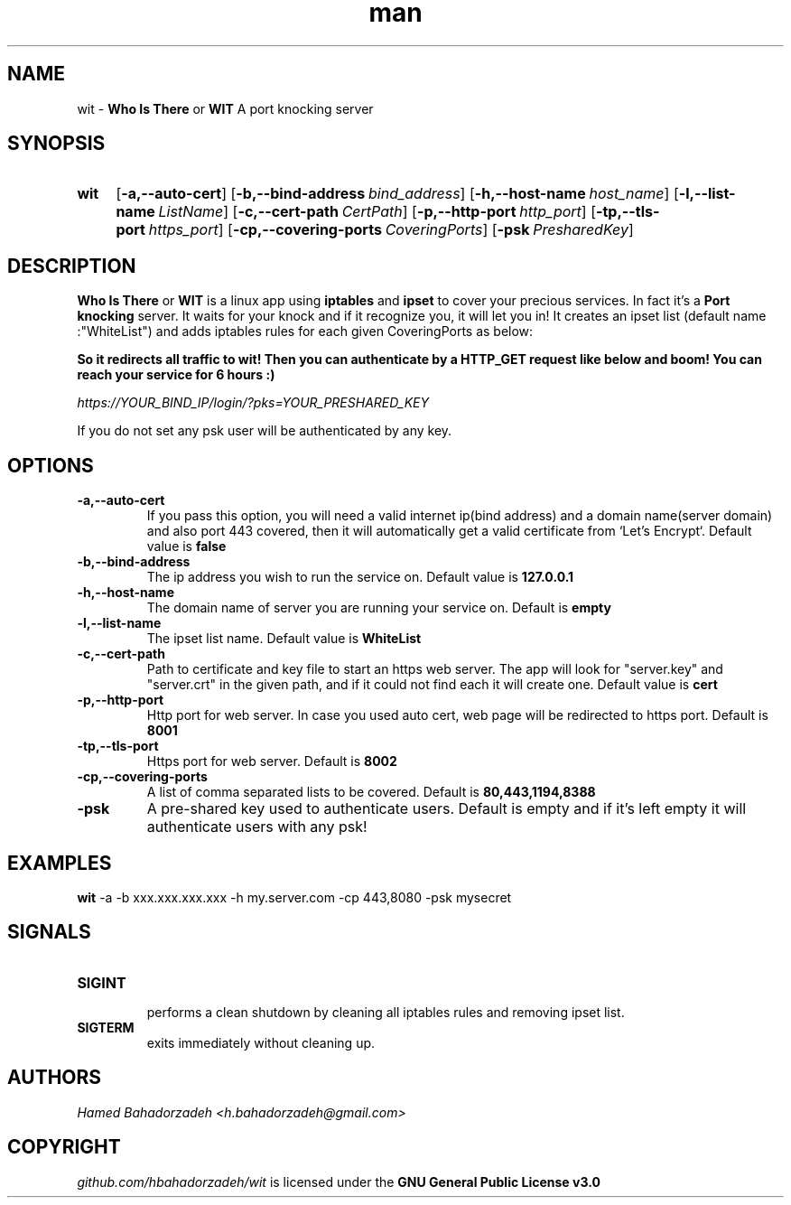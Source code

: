 .\" Manpage for wit.
.\" Contact h.bahadorzadeh@gmail.com to correct errors or typos.
.TH man 8 "30 Jan 2019" "0.2" "wit man page"
.SH NAME
wit -
.B "Who Is There"
or
.B "WIT"
A port knocking server

.SH SYNOPSIS
.SY wit
.OP -a,--auto-cert
.OP -b,--bind-address bind_address
.OP -h,--host-name host_name
.OP -l,--list-name ListName
.OP -c,--cert-path CertPath
.OP -p,--http-port http_port
.OP -tp,--tls-port https_port
.OP -cp,--covering-ports CoveringPorts
.OP -psk PresharedKey

.SH DESCRIPTION
.B "Who Is There"
or
.B "WIT"
is a linux app using
.B iptables
and
.B ipset
to cover your precious services. In fact it's a
.B "Port knocking"
server. It waits for your knock and if it recognize you, it will let you in! It creates an ipset list (default name :"WhiteList") and adds iptables rules for each given CoveringPorts as below:

.B \"-t nat -A OUTPUT -d 127.0.0.1/32 -p tcp -m set ! --match-set WhiteList src -m tcp --dport YOUR_SERVICE_PORT -j REDIRECT --to-ports WIT_HTTPS_PORT\"

So it redirects all traffic to wit! Then you can authenticate by a HTTP_GET request like below and boom! You can reach your service for 6 hours :)

.I https://YOUR_BIND_IP/login/?pks=YOUR_PRESHARED_KEY

If you do not set any psk user will be authenticated by any key.

.SH OPTIONS
.TP
.B -a,--auto-cert
If you pass this option, you will need a valid internet ip(bind address) and a domain name(server domain) and also port 443 covered, then it will automatically get a valid certificate from `Let's Encrypt`.
Default value is
.B false
.TP
.B -b,--bind-address
The ip address you wish to run the service on.
Default value is
.B "127.0.0.1"
.TP
.B -h,--host-name
The domain name of server you are running your service on.
Default is
.B empty
.TP
.B -l,--list-name
The ipset list name.
Default value is
.B "WhiteList"
.TP
.B -c,--cert-path
Path to certificate and key file to start an https web server. The app will look for "server.key" and "server.crt" in the given path, and if it could not find each it will create one.
Default value is
.B "cert"
.TP
.B -p,--http-port
Http port for web server. In case you used auto cert, web page will be redirected to https port.
Default is
.B 8001
.TP
.B -tp,--tls-port
Https port for web server.
Default is
.B 8002
.TP
.B -cp,--covering-ports
A list of comma separated lists to be covered.
Default is
.B "80,443,1194,8388"
.TP
.B -psk
A pre-shared key used to authenticate users.
Default is empty and if it's left empty it will authenticate users with any psk!

.SH EXAMPLES
.B wit
-a -b xxx.xxx.xxx.xxx -h my.server.com -cp 443,8080 -psk mysecret

.SH SIGNALS
.TP
.B SIGINT
 performs a clean shutdown by cleaning all iptables rules and removing ipset list.
.TP
.B SIGTERM
exits immediately without cleaning up.

.SH AUTHORS
.I Hamed Bahadorzadeh <h.bahadorzadeh@gmail.com>

.SH COPYRIGHT
.I github.com/hbahadorzadeh/wit
is licensed under the
.B GNU General Public License v3.0